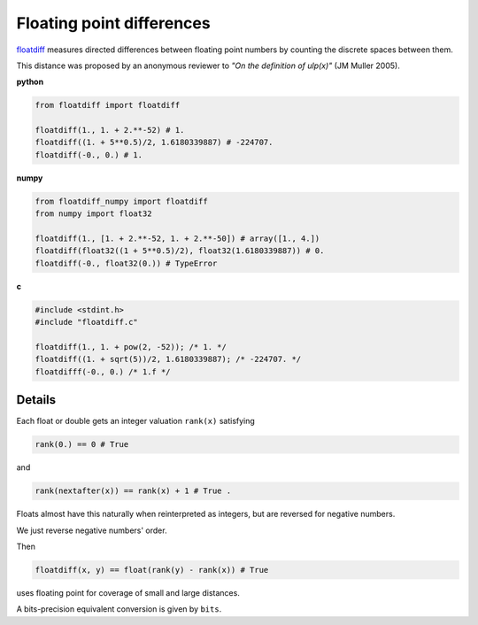 Floating point differences
===================================

`floatdiff`_ measures directed differences between floating point numbers by
counting the discrete spaces between them.


This distance was proposed by an anonymous reviewer to
*"On the definition of ulp(x)"* (JM Muller 2005).

**python**

.. code-block:: python

    from floatdiff import floatdiff

    floatdiff(1., 1. + 2.**-52) # 1.
    floatdiff((1. + 5**0.5)/2, 1.6180339887) # -224707.
    floatdiff(-0., 0.) # 1.


**numpy**

.. code-block:: python

    from floatdiff_numpy import floatdiff
    from numpy import float32

    floatdiff(1., [1. + 2.**-52, 1. + 2.**-50]) # array([1., 4.])
    floatdiff(float32((1 + 5**0.5)/2), float32(1.6180339887)) # 0.
    floatdiff(-0., float32(0.)) # TypeError


**c**

.. code-block:: c

    #include <stdint.h>
    #include "floatdiff.c"

    floatdiff(1., 1. + pow(2, -52)); /* 1. */
    floatdiff((1. + sqrt(5))/2, 1.6180339887); /* -224707. */
    floatdifff(-0., 0.) /* 1.f */

Details
-------

Each float or double gets an integer valuation ``rank(x)`` satisfying

.. code-block:: python

    rank(0.) == 0 # True

and

.. code-block:: python

    rank(nextafter(x)) == rank(x) + 1 # True .

Floats almost have this naturally when reinterpreted as integers,
but are reversed for negative numbers.

We just reverse negative numbers' order.

Then

.. code-block:: python

    floatdiff(x, y) == float(rank(y) - rank(x)) # True

uses floating point for coverage of small and large distances.

A bits-precision equivalent conversion is given by ``bits``.


.. _`floatdiff`: https://github.com/Rupt/floatdiff
